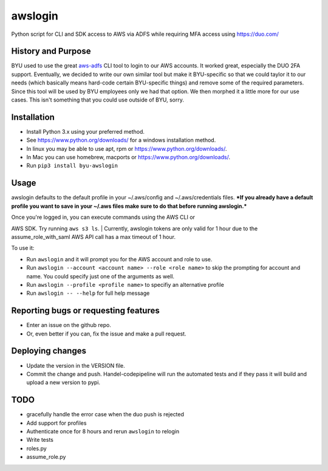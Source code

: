 awslogin
========

Python script for CLI and SDK access to AWS via ADFS while requiring MFA
access using https://duo.com/

History and Purpose
-------------------

BYU used to use the great
`aws-adfs <https://github.com/venth/aws-adfs>`__ CLI tool to login to
our AWS accounts. It worked great, especially the DUO 2FA support.
Eventually, we decided to write our own similar tool but make it
BYU-specific so that we could taylor it to our needs (which basically
means hard-code certain BYU-specific things) and remove some of the
required parameters. Since this tool will be used by BYU employees only
we had that option. We then morphed it a little more for our use cases.
This isn't something that you could use outside of BYU, sorry.

Installation
------------

-  Install Python 3.x using your preferred method.
-  See https://www.python.org/downloads/ for a windows installation
   method.
-  In linux you may be able to use apt, rpm or
   https://www.python.org/downloads/.
-  In Mac you can use homebrew, macports or
   https://www.python.org/downloads/.
-  Run ``pip3 install byu-awslogin``

Usage
-----

awslogin defaults to the default profile in your ~/.aws/config and
~/.aws/credentials files. ***If you already have a default profile you
want to save in your ~/.aws files make sure to do that before running
awslogin.***

| Once you're logged in, you can execute commands using the AWS CLI or
AWS SDK. Try running ``aws s3 ls``.
| Currently, awslogin tokens are only valid for 1 hour due to the
assume\_role\_with\_saml AWS API call has a max timeout of 1 hour.

To use it:

-  Run ``awslogin`` and it will prompt you for the AWS account and role
   to use.
-  Run ``awslogin --account <account name> --role <role name>`` to skip
   the prompting for account and name. You could specify just one of the
   arguments as well.
-  Run ``awslogin --profile <profile name>`` to specifiy an alternative
   profile
-  Run ``awslogin -- --help`` for full help message

Reporting bugs or requesting features
-------------------------------------

-  Enter an issue on the github repo.
-  Or, even better if you can, fix the issue and make a pull request.

Deploying changes
-----------------

-  Update the version in the VERSION file.
-  Commit the change and push. Handel-codepipeline will run the
   automated tests and if they pass it will build and upload a new
   version to pypi.

TODO
----

-  gracefully handle the error case when the duo push is rejected
-  Add support for profiles
-  Authenticate once for 8 hours and rerun ``awslogin`` to relogin
-  Write tests
-  roles.py
-  assume\_role.py



